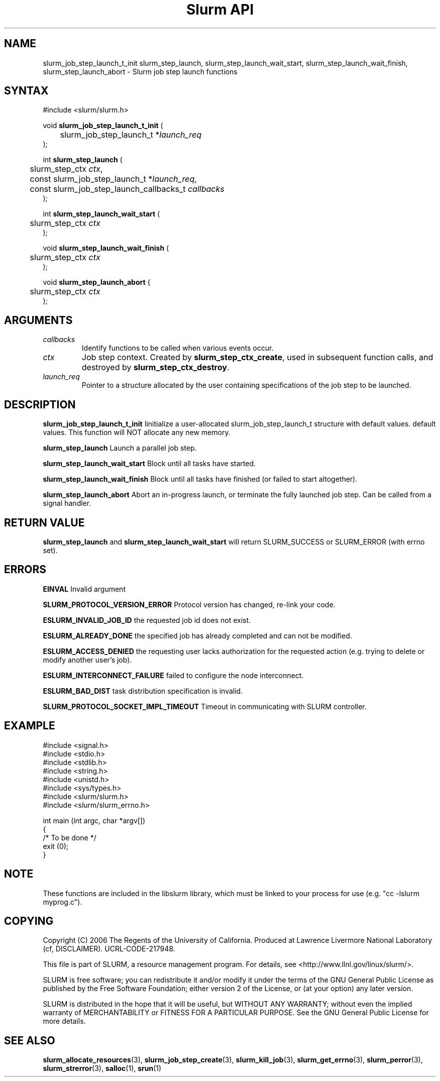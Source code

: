 .TH "Slurm API" "3" "December 2006" "Morris Jette" "Slurm job step launch functions"

.SH "NAME"

slurm_job_step_launch_t_init slurm_step_launch, slurm_step_launch_wait_start,
slurm_step_launch_wait_finish, slurm_step_launch_abort \- Slurm job step launch functions

.SH "SYNTAX"
.LP 
#include <slurm/slurm.h>
.LP 
.LP
void \fBslurm_job_step_launch_t_init\fR (
.br
	slurm_job_step_launch_t *\fIlaunch_req\fP 
.br
);
.LP
int \fBslurm_step_launch\fR (
.br
	slurm_step_ctx \fIctx\fP,
.br
	const slurm_job_step_launch_t *\fIlaunch_req\fP,
.br
	const slurm_job_step_launch_callbacks_t \fIcallbacks\fP
.br
);
.LP
int \fBslurm_step_launch_wait_start\fR (
.br
	slurm_step_ctx \fIctx\fP
.br
);
.LP
void \fBslurm_step_launch_wait_finish\fR (
.br
	slurm_step_ctx \fIctx\fP
.br
);
.LP
void \fBslurm_step_launch_abort\fR {
.br
	slurm_step_ctx \fIctx\fP
.br
);

.SH "ARGUMENTS"
.LP 
.TP
\fIcallbacks\fP
Identify functions to be called when various events occur.
.TP
\fIctx\fP
Job step context. Created by \fBslurm_step_ctx_create\fR, used in subsequent
function calls, and destroyed by \fBslurm_step_ctx_destroy\fR.
.TP
\fIlaunch_req\fP
Pointer to a structure allocated by the user containing specifications of 
the job step to be launched.

.SH "DESCRIPTION"
.LP
\fBslurm_job_step_launch_t_init\fR Iinitialize a user-allocated
slurm_job_step_launch_t structure with default values.
default values.  This function will NOT allocate any new memory.
.LP
\fBslurm_step_launch\fR Launch a parallel job step.
.LP
\fBslurm_step_launch_wait_start\fR Block until all tasks have started.
.LP
\fBslurm_step_launch_wait_finish\fR Block until all tasks have finished 
(or failed to start altogether).
.LP
\fBslurm_step_launch_abort\fR Abort an in-progress launch, or terminate 
the fully launched job step. Can be called from a signal handler.

.SH "RETURN VALUE"
.LP
\fBslurm_step_launch\fR and \fBslurm_step_launch_wait_start\fR
will return SLURM_SUCCESS or SLURM_ERROR (with errno set).

.SH "ERRORS"
.LP
\fBEINVAL\fR Invalid argument
.LP
\fBSLURM_PROTOCOL_VERSION_ERROR\fR Protocol version has changed, re\-link your code.
.LP
\fBESLURM_INVALID_JOB_ID\fR the requested job id does not exist. 
.LP
\fBESLURM_ALREADY_DONE\fR the specified job has already completed and can not be modified. 
.LP
\fBESLURM_ACCESS_DENIED\fR the requesting user lacks authorization for the requested action (e.g. trying to delete or modify another user's job). 
.LP
\fBESLURM_INTERCONNECT_FAILURE\fR failed to configure the node interconnect. 
.LP
\fBESLURM_BAD_DIST\fR task distribution specification is invalid. 
.LP
\fBSLURM_PROTOCOL_SOCKET_IMPL_TIMEOUT\fR Timeout in communicating with 
SLURM controller.

.SH "EXAMPLE
.LP
#include <signal.h>
.br
#include <stdio.h>
.br
#include <stdlib.h>
.br
#include <string.h>
.br
#include <unistd.h>
.br
#include <sys/types.h>
.br
#include <slurm/slurm.h>
.br
#include <slurm/slurm_errno.h>
.LP
int main (int argc, char *argv[])
.br 
{
.br
	/* To be done */
.br
	exit (0);
.br
}

.SH "NOTE"
These functions are included in the libslurm library, 
which must be linked to your process for use
(e.g. "cc \-lslurm myprog.c").

.SH "COPYING"
Copyright (C) 2006 The Regents of the University of California.
Produced at Lawrence Livermore National Laboratory (cf, DISCLAIMER).
UCRL\-CODE\-217948.
.LP
This file is part of SLURM, a resource management program.
For details, see <http://www.llnl.gov/linux/slurm/>.
.LP
SLURM is free software; you can redistribute it and/or modify it under
the terms of the GNU General Public License as published by the Free
Software Foundation; either version 2 of the License, or (at your option)
any later version.
.LP
SLURM is distributed in the hope that it will be useful, but WITHOUT ANY
WARRANTY; without even the implied warranty of MERCHANTABILITY or FITNESS
FOR A PARTICULAR PURPOSE.  See the GNU General Public License for more
details.
.SH "SEE ALSO"
.LP 
\fBslurm_allocate_resources\fR(3), \fBslurm_job_step_create\fR(3), 
\fBslurm_kill_job\fR(3), 
\fBslurm_get_errno\fR(3), \fBslurm_perror\fR(3), \fBslurm_strerror\fR(3),
\fBsalloc\fR(1), \fBsrun\fR(1) 
